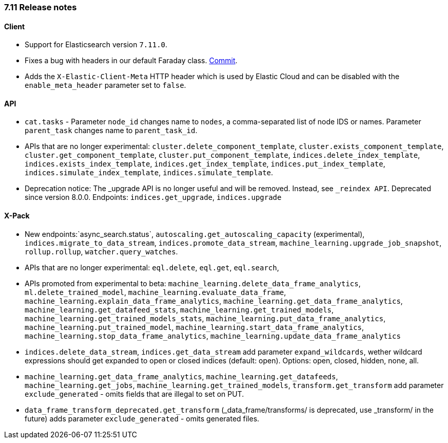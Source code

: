[[release_notes_710]]
=== 7.11 Release notes

[discrete]
==== Client

- Support for Elasticsearch version `7.11.0`.
- Fixes a bug with headers in our default Faraday class. https://github.com/elastic/elasticsearch-ruby/commit/9c4afc452467cc6344359b54b98bbe5af1469219[Commit].
- Adds the `X-Elastic-Client-Meta` HTTP header which is used by Elastic Cloud and can be disabled with the `enable_meta_header` parameter set to `false`.


[discrete]
==== API

- `cat.tasks` - Parameter `node_id` changes name to `nodes`, a comma-separated list of node IDS or names. Parameter `parent_task` changes name to `parent_task_id`.
- APIs that are no longer experimental: `cluster.delete_component_template`, `cluster.exists_component_template`, `cluster.get_component_template`, `cluster.put_component_template`, `indices.delete_index_template`, `indices.exists_index_template`, `indices.get_index_template`, `indices.put_index_template`, `indices.simulate_index_template`, `indices.simulate_template`.
- Deprecation notice: The _upgrade API is no longer useful and will be removed. Instead, see `_reindex API`. Deprecated since version 8.0.0. Endpoints: `indices.get_upgrade`, `indices.upgrade`

[discrete]
==== X-Pack

- New endpoints:`async_search.status`, `autoscaling.get_autoscaling_capacity` (experimental), `indices.migrate_to_data_stream`, `indices.promote_data_stream`, `machine_learning.upgrade_job_snapshot`, `rollup.rollup`, `watcher.query_watches`.
- APIs that are no longer experimental: `eql.delete`, `eql.get`, `eql.search`,
- APIs promoted from experimental to beta: `machine_learning.delete_data_frame_analytics`, `ml.delete_trained_model`, `machine_learning.evaluate_data_frame`, `machine_learning.explain_data_frame_analytics`, `machine_learning.get_data_frame_analytics`, `machine_learning.get_datafeed_stats`, `machine_learning.get_trained_models`, `machine_learning.get_trained_models_stats`, `machine_learning.put_data_frame_analytics`, `machine_learning.put_trained_model`, `machine_learning.start_data_frame_analytics`, `machine_learning.stop_data_frame_analytics`, `machine_learning.update_data_frame_analytics`
- `indices.delete_data_stream`, `indices.get_data_stream` add parameter `expand_wildcards`, wether wildcard expressions should get expanded to open or closed indices (default: open). Options: open, closed, hidden, none, all.
- `machine_learning.get_data_frame_analytics`, `machine_learning.get_datafeeds`, `machine_learning.get_jobs`, `machine_learning.get_trained_models`, `transform.get_transform` add parameter `exclude_generated` - omits fields that are illegal to set on PUT.
- `data_frame_transform_deprecated.get_transform` (_data_frame/transforms/ is deprecated, use _transform/ in the future) adds parameter `exclude_generated` - omits generated files.

